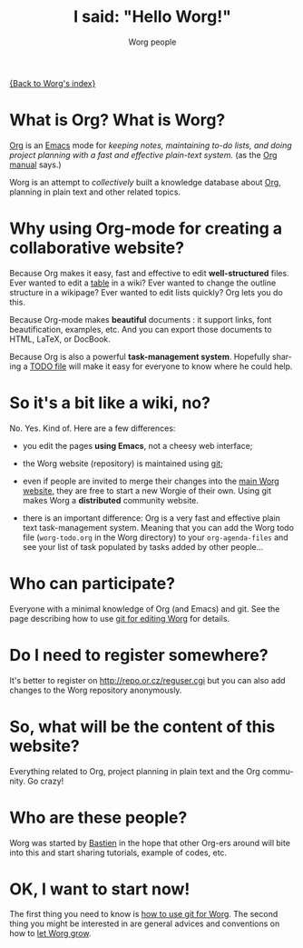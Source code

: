 #+STARTUP:    align fold nodlcheck hidestars oddeven lognotestate
#+SEQ_TODO:   TODO(t) INPROGRESS(i) WAITING(w@) | DONE(d) CANCELED(c@)
#+TAGS:       Write(w) Update(u) Fix(f) Check(c) 
#+TITLE:      I said: "Hello Worg!"
#+AUTHOR:     Worg people
#+EMAIL:      bzg AT altern DOT org
#+LANGUAGE:   en
#+PRIORITIES: A C B
#+CATEGORY:   worg
#+OPTIONS:   H:3 num:nil toc:t \n:nil @:t ::t |:t ^:t -:t f:t *:t TeX:t LaTeX:t skip:nil d:(HIDE) tags:not-in-toc

[[file:index.org][{Back to Worg's index}]]

* What is Org?  What is Worg?

[[http://www.orgmode.org][Org]] is an [[http://www.gnu.org/software/emacs/][Emacs]] mode for /keeping notes, maintaining to-do lists, and doing
project planning with a fast and effective plain-text system./ (as the [[http://www.orgmode.org/org.html][Org
manual]] says.)

Worg is an attempt to /collectively/ built a knowledge database about [[http://orgmode.org][Org]],
planning in plain text and other related topics.

* Why using Org-mode for creating a collaborative website?

Because Org makes it easy, fast and effective to edit *well-structured*
files.  Ever wanted to edit a [[file:org-tutorials/tables.org][table]] in a wiki?  Ever wanted to change the
outline structure in a wikipage?  Ever wanted to edit lists quickly?  Org
lets you do this.

Because Org-mode makes *beautiful* documents : it support links, font
beautification, examples, etc.  And you can export those documents to
HTML, LaTeX, or DocBook.

Because Org is also a powerful *task-management system*.  Hopefully sharing
a [[file:worg-todo.org][TODO file]] will make it easy for everyone to know where he could help.

* So it's a bit like a wiki, no?

No.  Yes.  Kind of.  Here are a few differences:

- you edit the pages *using Emacs*, not a cheesy web interface;

- the Worg website (repository) is maintained using [[google:git%20cvs][git]];

- even if people are invited to merge their changes into the [[http://orgmode.org/worg/][main Worg
  website]], they are free to start a new Worgie of their own.  Using git
  makes Worg a *distributed* community website.

- there is an important difference: Org is a very fast and effective plain
  text task-management system.  Meaning that you can add the Worg todo
  file (=worg-todo.org= in the Worg directory) to your =org-agenda-files= and
  see your list of task populated by tasks added by other people... 

* Who can participate?

Everyone with a minimal knowledge of Org (and Emacs) and git.  See the
page describing how to use [[file:worg-git.org][git for editing Worg]] for details.

* Do I need to register somewhere?

It's better to register on http://repo.or.cz/reguser.cgi but you can
also add changes to the Worg repository anonymously.

* So, what will be the content of this website?

Everything related to Org, project planning in plain text and the Org
community.  Go crazy!

* Who are these people?

Worg was started by [[http://www.cognition.ens.fr/~guerry/][Bastien]] in the hope that other Org-ers around will
bite into this and start sharing tutorials, example of codes, etc.

* OK, I want to start now!

The first thing you need to know is [[file:worg-git.org][how to use git for Worg]].  The second
thing you might be interested in are general advices and conventions on how
to [[file:worg-editing.org][let Worg grow]].







